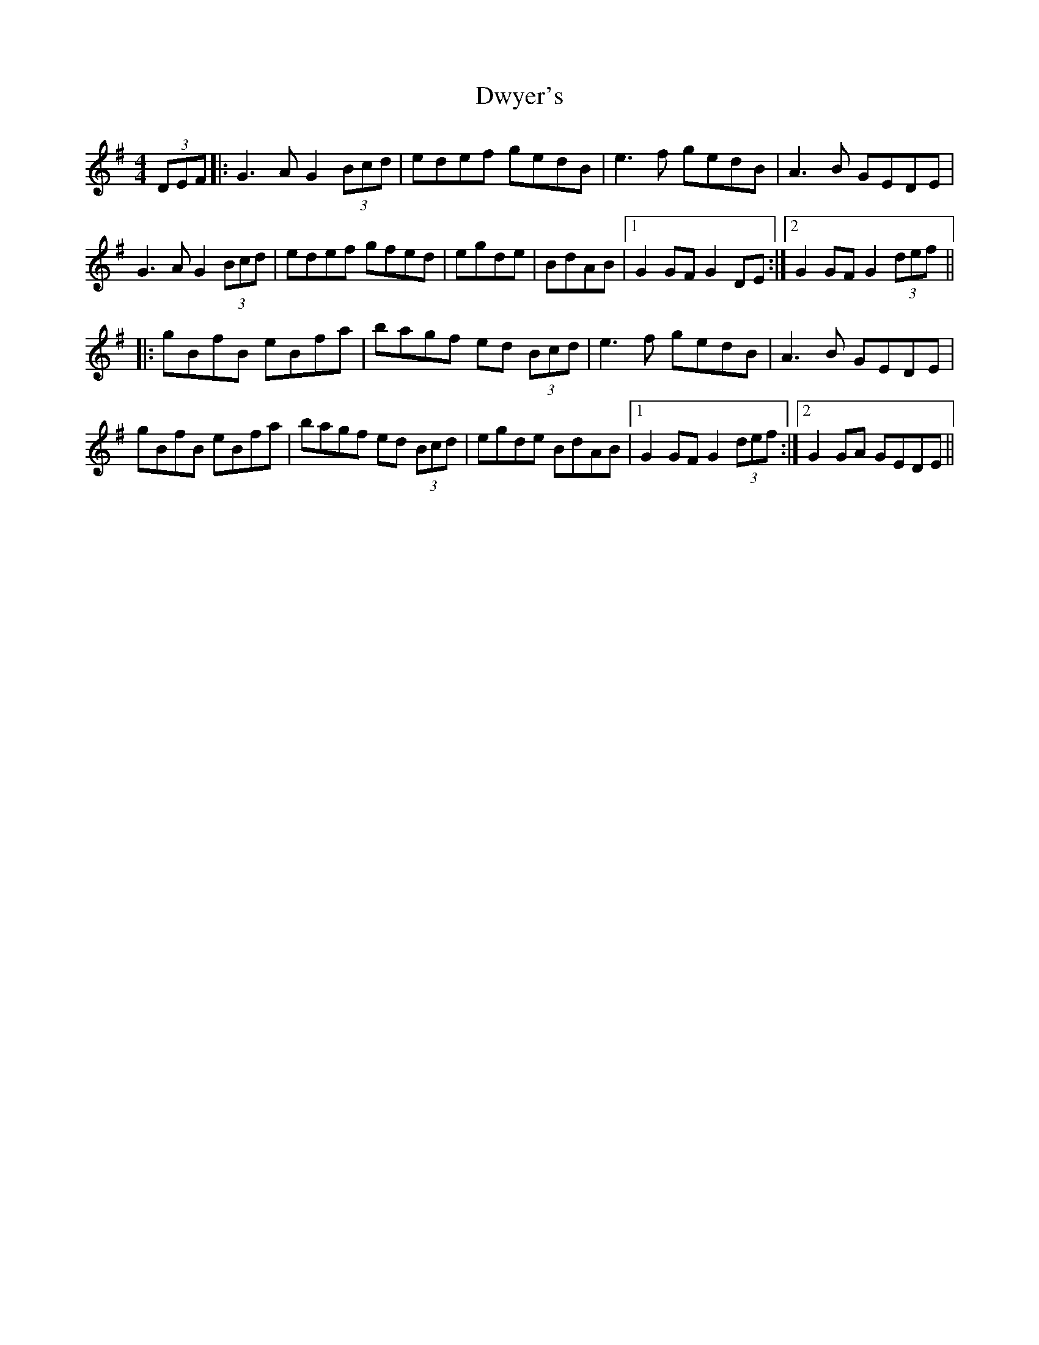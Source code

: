 X: 11279
T: Dwyer's
R: hornpipe
M: 4/4
K: Gmajor
(3DEF|:G3A G2 (3Bcd|edef gedB|e3f gedB|A3B GEDE|
G3A G2 (3Bcd|edef gfed|egde|BdAB|1 G2 GF G2 DE:|2 G2 GF G2 (3def||
|:gBfB eBfa|bagf ed (3Bcd|e3f gedB|A3B GEDE|
gBfB eBfa|bagf ed (3Bcd|egde BdAB|1 G2 GF G2 (3def:|2 G2 GA GEDE||


